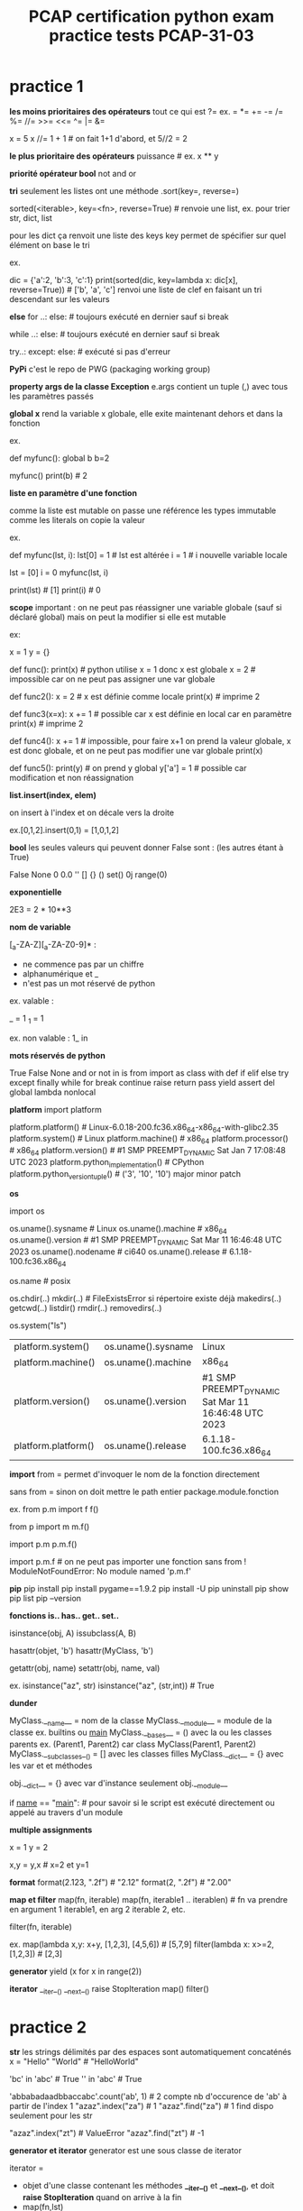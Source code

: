 #+OPTIONS: toc:nil num:nil
#+LaTeX_CLASS: article
#+LaTeX_CLASS_OPTIONS: [8pt,a4paper]


#+TITLE: PCAP certification python exam practice tests PCAP-31-03

* practice 1
*les moins prioritaires des opérateurs*
tout ce qui est ?=
ex. = *= += -= /= %= //= >>= <<= ^= |= &= 

x = 5
x //= 1 + 1   # on fait 1+1 d'abord, et 5//2 = 2


*le plus prioritaire des opérateurs*
puissance    # ex. x ** y


*priorité opérateur bool*
not
and
or



*tri*
seulement les listes ont une méthode .sort(key=, reverse=)

sorted(<iterable>, key=<fn>, reverse=True)       # renvoie une list, ex. pour trier str, dict, list 

pour les dict ça renvoit une liste des keys
key permet de spécifier sur quel élément on base le tri

ex.

dic = {'a':2, 'b':3, 'c':1}
print(sorted(dic, key=lambda x: dic[x], reverse=True)) # ['b', 'a', 'c'] renvoi une liste de clef en faisant un tri descendant sur les valeurs


*else*
for ..:
else:            # toujours exécuté en dernier sauf si break

while ..:
else:            # toujours exécuté en dernier sauf si break

try..:
except:
else:            # exécuté si pas d'erreur



*PyPi*
c'est le repo de PWG (packaging working group)


*property args de la classe Exception*
e.args contient un tuple (,) avec tous les paramètres passés

*global x*
rend la variable x globale, elle exite maintenant dehors et dans la fonction

ex.

def myfunc():
    global b
    b=2

myfunc()
print(b)  # 2


*liste en paramètre d'une fonction*

comme la liste est mutable on passe une référence
les types immutable comme les literals on copie la valeur

ex.

def myfunc(lst, i):
    lst[0] = 1         # lst est altérée
    i = 1              # i nouvelle variable locale
    
lst = [0]
i = 0
myfunc(lst, i)

print(lst) # [1]
print(i)   # 0
    

*scope*
important : on ne peut pas réassigner une variable globale (sauf si déclaré global)
mais on peut la modifier si elle est mutable

ex:

x = 1
y = {}

def func():
    print(x)  # python utilise x = 1 donc x est globale
    x = 2     # impossible car on ne peut pas assigner une var globale

    
def func2():
    x = 2     # x est définie comme locale
    print(x)  # imprime 2


def func3(x=x):
    x += 1    # possible car x est définie en local car en paramètre
    print(x)  # imprime 2

def func4():
    x += 1    # impossible, pour faire x+1 on prend la valeur globale, x est donc globale, et on ne peut pas modifier une var globale
    print(x)

def func5():
    print(y)      # on prend y global
    y['a'] = 1    # possible car modification et non réassignation


    

*list.insert(index, elem)*

on insert à l'index et on décale vers la droite

ex.[0,1,2].insert(0,1) = [1,0,1,2]


*bool*
les seules valeurs qui peuvent donner False sont :
(les autres étant à True)

False
None
0
0.0
''
[]
{}
()
set()
0j
range(0)


*exponentielle*

2E3 = 2 * 10**3


*nom de variable*

[_a-ZA-Z][_a-ZA-Z0-9]* :
   
- ne commence pas par un chiffre
- alphanumérique et _ 
- n'est pas  un mot réservé de python

ex. valable :

_  = 1
_1 = 1


ex. non valable :
1_
in


*mots réservés de python*

True False None and or not in is
from import as class with
def if elif else try except finally while for break continue raise return pass yield
assert del global lambda nonlocal


*platform*
import platform

platform.platform()                    # Linux-6.0.18-200.fc36.x86_64-x86_64-with-glibc2.35
platform.system()                      # Linux
platform.machine()                     # x86_64
platform.processor()                   # x86_64
platform.version()                     # #1 SMP PREEMPT_DYNAMIC Sat Jan 7 17:08:48 UTC 2023
platform.python_implementation()       # CPython
platform.python_version_tuple()        # ('3', '10', '10')   major minor patch


*os*

import os

os.uname().sysname                     # Linux                                                     
os.uname().machine                     # x86_64
os.uname().version                     # #1 SMP PREEMPT_DYNAMIC Sat Mar 11 16:46:48 UTC 2023 
os.uname().nodename                    # ci640                                                   
os.uname().release                     # 6.1.18-100.fc36.x86_64                                  
    
                                               
os.name                                # posix

os.chdir(..)
   mkdir(..)                           # FileExistsError si répertoire existe déjà
   makedirs(..)
   getcwd(..)
   listdir()
   rmdir(..)
   removedirs(..)

os.system("ls")



| platform.system()   | os.uname().sysname | Linux                                               |
| platform.machine()  | os.uname().machine | x86_64                                              |
| platform.version()  | os.uname().version | #1 SMP PREEMPT_DYNAMIC Sat Mar 11 16:46:48 UTC 2023 |
| platform.platform() | os.uname().release | 6.1.18-100.fc36.x86_64                                                    |



*import*
from      = permet d'invoquer le nom de la fonction directement

sans from = sinon on doit mettre le path entier package.module.fonction

ex.
from p.m import f
f()

from p import m
m.f()

import p.m
p.m.f()


import p.m.f       # on ne peut pas importer une fonction sans from ! ModuleNotFoundError: No module named 'p.m.f'  

*pip*
pip install
pip install pygame==1.9.2
pip install -U
pip uninstall
pip show
pip list
pip --version

*fonctions is.. has..  get.. set..*

isinstance(obj, A)
issubclass(A, B)

hasattr(objet, 'b') 
hasattr(MyClass, 'b')

getattr(obj, name)
setattr(obj, name, val)


ex.
isinstance("az", str)
isinstance("az", (str,int))  # True


*dunder*

MyClass.__name__         = nom de la classe
MyClass.__module__       = module de la classe ex. builtins ou __main__
MyClass.__bases__        = () avec la ou les classes parents    ex. (Parent1, Parent2) car class MyClass(Parent1, Parent2)
MyClass.__subclasses__() = [] avec les classes filles
MyClass.__dict__         = {} avec les var et et méthodes

obj.__dict__ = {} avec var d'instance seulement
obj.__module__


if __name__ == "__main__":    # pour savoir si le script est exécuté directement ou appelé au travers d'un module



*multiple assignments*

x = 1
y = 2

x,y = y,x   # x=2 et y=1

*format*
format(2.123, ".2f")  # "2.12"
format(2, ".2f")      # "2.00"


*map et filter*
map(fn, iterable)
map(fn, iterable1 .. iterablen)          # fn va prendre en argument 1 iterable1, en arg 2 iterable 2, etc.

filter(fn, iterable)

ex.
map(lambda x,y: x+y, [1,2,3], [4,5,6])   # [5,7,9]
filter(lambda x: x>=2, [1,2,3])          # [2,3] 


*generator*
yield
(x for x in range(2))


*iterator*
__iter__()  __next__()  raise StopIteration
map()
filter()

* practice 2

*str*
les strings délimités par des espaces sont automatiquement concaténés
x = "Hello" "World"    # "HelloWorld"


'bc' in 'abc'          # True
'' in 'abc'            # True

'abbabadaadbbaccabc'.count('ab', 1)     # 2   compte nb d'occurence de 'ab' à partir de l'index 1
"azaz".index("za")                      # 1
"azaz".find("za")                       # 1   find dispo seulement pour les str

"azaz".index("zt")                      # ValueError
"azaz".find("zt")                       # -1



*generator et iterator*
generator est une sous classe de iterator

iterator =
- objet d'une classe contenant les méthodes *__iter__()* et *__next__()*, et doit *raise StopIteration* quand on arrive à la fin
- map(fn,lst)
- filter(fn,lst)

generator =
fonction retournant *yield*
(x ** 2 for x in range(5))   noter les () -> les valeurs sont déterminées au fur et à mesure de l'itération
 

ex.
import collections,types
issubclass(map, collections.Iterator)      # True
issubclass(filter, collections.Iterator)   # True




*priorité*
d'abord calculer les **
puis identifier les + et - qui sont moins prioritaires
puis calculer de la gauche vers la droite

ex.
x // 2 * 2 / 2 + y % 2 ** 3

devient

(((x // 2) * 2) / 2) + (y % (2 ** 3))



*hasattr*

hasattr(Class, "method")  # True si Class possède une méthode "method"

*file io*
read()
readline()
readlines()
readinto(bytearray)

write()
writelines()

seek(n)
close()


*PyPI*
aussi appelé cheese shop

*slicing inverse*
il faut un step négatif
l'extrémité est exclusif comme d'habitude

a = [1, 2, 3, 4, 5]
a[3:0:-1]             # [4,3,2]

*bytearray*
bytearray(3)                # bytearray(b'\x00\x00\x00')
bytearray([3])              # bytearray(b'\x03')
bytearray([65, 66, 67])     # bytearray(b'ABC')

*set*

collection non ordonnée d'éléments uniques
pas d'indexing (car non ordonné)


myset0 = set()                      # set vide
myset1 = {1, 2, 3}                  # set avec éléments 1,2,3
myset2 = set([3,3,4,5])             # set avec éléments uniques 3,4,5

myset1.union(myset2)                # fusionne les 2 sets                                            {1,2,3,4,5}
myset1.intersection(myset2)         # créer un set avec les éléments en commun                       {3}
myset1.difference(myset2)           # créer un set en suppimant les éléments présent dans l'autre    {1,2}
myset1.symetric_difference(myset2)  # fusionne en supprimant les éléments en commun                  {1,2,4,5}


for elem in myset:                 # pour boucler
myset.add(5)                       # rajoute l'élément 5
myset.remove(5)                    # supprime l'élément 5


*variable de classe*

obj.var            # retourne variable d'instance, si existe pas alors retourne variable de classe



ex.

class Class:
    var = 1

obj = Class()
obj.var = 2        # créer une variable d'instance var, qui porte le mm nom que la variable de classe, mais ce n'est pas la mm chose

print(obj.var)     # 2
print(Class.var)   # 1


obj2 = Class() 
print(obj2.var)    # 1    -> retourne la variable de classe car pas de variable d'instance avec ce nom

Class.var = 3
print(obj.var)     # 2    -> retourne la variable d'instance
print(obj2.var)    # 3    -> retourne la variable de classe car pas de variable d'instance à ce nom

print(Class.__dict__)  # {'__module__': '__main__', 'var': 3, '__dict__': <attribute '__dict__' of 'Class' objects>, '__weakref__': <attribute '__weakref__' of 'Class' objects>, '__doc__': None}
print(obj.__dict__)    # {'var': 2}
print(obj2.__dict__)   # {}


*tuple*

foo = (1, 2, 3)
foo.index(0)           # ValueError: tuple.index(x): x not in tuple


*list*

[0,1,2,3].pop()        # supprime le dernier de la liste et retourne l'élément enlevé, ici 3


*comparaison d'objet*

implémenter la méthode __eq__(self, other):


*else*

exécuté si pas d'erreur (try except) ou de break (loop)


try:
except Exception as e:
except:                    # toujours le dernier except
else:                      # exécuté si pas d'erreur
finally:


x = 10
x = 1 if x > 0 else 2      # 1


while x > 0:
else:                      # exécuté si pas de break

for x in range(10):
else:                      # exécuté si pas de dbreak





ex.

x, y = 3.0, 0.0
try:
    z = x / y
except ArithmeticError:
    z = -1
else:
    z = -2
print(z)                  # -1



* practice 3

*héritage multiple*

python va d'abord chercher à partir de la gauche vers la droite s'il arrive à résoudre

ex. Quatre(Troi, Deux) => cherche dans Troi s'il trouve la variable voulue
                       => puis dans Deux s'il ne trouve pas

class Un:
    value = "Eins"
 
    def say(self):
        return self.value.lower()
 
 
class Deux(Un):
    value = "Zwei"
 
 
class Troi(Un):
    def say(self):
        return self.value.upper()
 
 
class Quatre(Troi, Deux):
    pass
 
 
d = Quatre()
b = Deux()

d.value         # Zwei
Quatre.__mro__  # (<class '__main__.Quatre'>, <class '__main__.Troi'>, <class '__main__.Deux'>, <class '__main__.Un'>, <class 'object'>)


*les types*
10/'0'        # TypeError

type(())      # Tuple
type({})      # Dict

type({1})     # Set
type({1:1})   # Dict

type((1))     # int
type((1,))    # tuple


*concatenation*
[1,2] + [3]   # [1,2,3]
(1,)  + (2,)  # (1,2)
'1'   + '2'   # '12'

*multiplication*
[1,2] * 2     # [1,2,1,2]
(1,)  * 2     # (1,1)
'1'   * 2     # '11'


*unsupported concatenation or multiplication*
{1,2} + {3}   # TypeError: unsupported operand type(s) for +: 'set' and 'set'
{1:1} + {2:2} # TypeError: unsupported operand type(s) for +: 'dict' and 'dict'

{1}   * 2     # TypeError: unsupported operand type(s) for *: 'set' and 'int'
{1:1} * 2     # TypeError: unsupported operand type(s) for *: 'dict' and 'int'


*argv*
from sys import argv
argv[0]       # nom du script


*id*

class A:
    def __init__(self, x=0):
        self.x = x
 
 
obj1 = A(2)
obj2 = A(2)
id(obj1) != id(obj2)     # True
 
str1 = 'Hello'
str2 = 'Hello'
id(str1) == id(str2)     # True

x=42
y=42
x is y                   # True



*multiple exceptions*

except (TypeError, ValueError, ZeroDivisionError):
except (TypeError, ValueError, ZeroDivisionError) as error:


*len*
obj.__len__()  correspond à len(obj)

ex.
data = ()               # tuple
print(data.__len__())   # 0


*complex*
représenté par j ou J ou via la fonction complex()

ex.
complex(2,3)   # 2+3j
1j
1J


*héritage de constructeur*

si la classe fille ne définit pas son constructeur, alors elle va hériter de celui de la classe parent


ex.

class A:
    def __init__(self):
        print("constructeur A appelé")
 
class B(A):
    pass

class C(A):
    def __init__(self):
        print("constructeur C appelé") 
    
 
b = B()    # constructeur A appelé
c = C()    # constructeur C appelé


*list comprehension*
[x for x in range(10)]                     # [0, 1, 2, 3, 4, 5, 6, 7, 8, 9]
[x for x in range(10) if x % 2 == 0]       # [0, 2, 4, 6, 8]

*slicing*
"abc"[::]     # "abc"
"abc"[::-1]   # "cba"

*constructeur*
TypeError si il y a un return dedans (autre que None)      # TypeError: __init__() should return None

*imports*

from p.m import f   # from = permet d'utiliser directement sans le path complet
f()

from p import m     # from = permet d'utiliser directement sans le path complet
m.f()

import p.m          # pas de from = path complet obligatoire
p.m.f()



*dict*
d = {(1,2): 3}
d[(1,2)]          # 3
d[1,2]            # 3 -> marche aussi comme ça

*opération*

division retourne toujours un float
pour les autres, si un des opérandes est un float, alors le résultat est un float

4.5 // 2 = 2.0
4   // 2 = 2
4   /  2 = 2.0


'ab' in 'abc'       # True
'ac' not in 'abc'   # True
not 'ac' in 'abc'   # True


*list en paramètre*
pour pouvoir altérer un objet mutable il faut appelé une méthode sur lui
+= équivaut à append()
si on réassigne avec le même nom c'est juste local !


def func(item):
    item += [1]        # on concatène, équivalent à append(1)
 
 
data = [1, 2, 3, 4]
func(data)
print(len(data))       # 5



par contre si on reassign c'est seulement local

def func(item):
    item = [1]         # local

data = [1, 2, 3, 4]    
func(data)
print(len(data))       # 4




*poo*
encapsulation = protège donnée sensible via des variables privées

* practice 4

*lambda*

s = lambda x: 0 if x == 0 else 1 if x > 0 else -1     #  <expr> if x > 0 else -1
s(-273.15)                                            # -1


*codepoints*

le petit avion vole plus haut que le grand arbre de l'espace

les minuscules ont plus de poids que les majuscules

"a" > "A" > " "

ord("a") = 97
ord("A") = 65
ord(" ") = 32

'mike' > 'Mike'  # True


*curiosité*
comme True = 1 et False = 0

3/True          # 3.0





*eval*
évalue l'expression python contenu dans le str

eval("123")    # 123
eval("3/2")    # 1.5


*égalité*

a = [1,2]
b = a

a is b    # True  (compare l'id)
a == b    # True  (compare la value)


*list.remove()*

a = [1,2,3,2]
a.remove(2)    # [1,3,2]  supprime la première occurence trouvée
a.remove(2)    # [1,3]


*tuple*

data1 = 'a', 'b'          # équivalent au tuple ('a','b')
data2 = ('a', 'b')

data1 is data2            # toujours False sauf pour les str, int, float
data1 == data2            # True car la valeur est la même


*exponentiel*
1e10                      # float 1*10**10 = 10000000000.0
1E10                      # float 


*dict*
data = {}
data[1] = 1               # {1:1}
data[1.0] = 4             # {1:4}

data2 = {}
data2[1.0] = 1            # {1.0:1}
data2[1] = 4              # {1.0:4}

*list indexing*
assigner plusieurs valeurs à une liste

x = ['a','b','c','d']

x[0] = 7                  # [7,'b','c','d']
x[-1] = 8                 # [7,'b','c',8]
x[1:3] = 0,1              # [7,0,1,8]


*exceptions*
int("three")              # ValueError
1/int("0")                # ArthmeticError ou ZeroDivisionError
"5"/0                     # TypeError
print(Hello, World!)      # SyntaxError

En majorité les exceptions s'appelle ..Error

BaseException > Exception > ..Error

BaseException > Exception > ArthmeticError > FloatingPointError OverflowError ZeroDivisionError
BaseException > Exception > LookupError    > IndexError KeyError CodecRegistryError


*modification de la liste sur laquelle on boucle*

quand on boucle, python retient l'index et incrémente l'index interne
si la liste est modifiée entre temps, sur la prochaine itération, on va chercher la valeur correspondante avec l'index+1


import time
a = [1,2]
for i in a:
    a.insert(0, i+1)
    print(a)
    time.sleep(1)


[1,2]              # index 0, i=1
[2,1,2]            # index 1, i=1
[2,2,1,2]          # index 2, i=1
[2, 2, 2, 1, 2]    # index 3, i=1

*read vs readinto*

file.read()        # retourne un objet bytes
file.readinto(b)   # remplit un bytearray

*héritage*

une classe ne peut pas hériter d'une classe haute avant la moyenne (MRO method resolution order)


ex.
class Top:
    pass

class Left(Top):
    pass

class Right(Top):
    pass


correct :
class Bottom(Left, Top)
class Bottom(Right, Top)
class Bottom(Left, Right)

incorrect :
class Bottom(Top, Left)
class Bottom(Top, Right)
    

*encode*

encode en utf-8 par défaut 

"python".encode()                    # b'python'
"pythön".encode()                    # b'pyth\xc3\xb6n'
"pythön".encode("ascii", "ignore")   # b'pythn'


*random*

import random

random.sample((1,2,3), 2)   # ex. [1,3]     choisi 2 dans la séquence
random.choice((1,2,3))      # ex. 3         choisi 1 dans la séquence
random.random()             # entre 0 et 0.99999..
random.randint(0,2)         # 0 1 ou 2   (2 inclus)
random.randrange(0,2)       # 0 ou 1     (2 exclus)


* practice 5

*opérateurs*
pour les puissances, faire de la droite vers la gauche, contrairement aux autres opérateurs

2 ** 3 ** 2 ** 1 = 2 ** (3 ** (2 ** 1))


*finally*

le finally est toujours exécuté en dernier

def func():
    try:
        return 1
    finally:
        return 2
 
res = func() # 2
print(res)


*seed*
si fixé alors rend déterministe le résultat

import random
 
random.seed(0)
x = random.choice([1, 2])
random.seed(0)
y = random.choice([1, 2])
print(x - y)

*list.copy() vs copy.deepcopy(list)*

copy et deepcopy créé un autre objet distinct, donc un id différent

copy     = aka shallow copy, effectue une copie mais les objets imbriqués référencent l'original
deepcopy = copie complète sans référénce


ex.

data1 = [1,2, [3,4]]
data2 = data1.copy()           # id(data1) != id(data2)
data2[0] = 0                   # seul data2 vaut [0,2, [3,4]]
data2[2][0] = 0                # data1 et data2 valent [0,2, [0,4]] car on a modifié une liste imbriquée

import copy
data3 = copy.deepcopy(data1)   # id(data1) != id(data3)
data3[2][1] = 0                # seul data3 vaut [1,2, [0,0]]


*os.path*

os.path.isfile(..)    : un fichier existe ?
os.path.isdir(..)     : un répertoire existe ?
os.path.exists(..)    : un fichier ou répertoire existe ?


*erreurs courantes*
ValueError                                  valeur incorrecte empechant la conversion          int("three")               
ArthmeticError ou ZeroDivisionError         div par 0                                          1/int("0")                 
TypeError                                   division seulement avec le type int ou float       "5"/0                     
SyntaxError                                 ne veut rien dire                                  print(Hello, World!)    # à cause du point d'exclamation
NameError                                   variable non définie                               print(Hello, World)     # Hello non définie

*ascii*
american standard code for information interchange

pour simplifier, du plus petit code au grand

espace
chiffres
A-Z
a-z

*__name__*

vaut soit __main__ soit le nom du module

lab.py :
print(__name__)


vaut __main__ si python lab.py
vaut lab      si import lab

*id*

tous le même id pour str int:

str1 = "aze"
str2 = str[::]
str3 = "az" + "e"

d1   = 2
d2   = 1+1



pas le même id pour les autres:
l1 = [1,2]
l2 = [1] + [2]

t1 = (1,2)
t2 = (1,) + (2,)

f1 = 2.0
f2 = 1.0 + 1.0


*==*
on compare la valeur
valable pour tout sauf les class custom ou il faut définir __eq__(self)


*constructeur*
invocation du constructeur parent, 2 méthodes :
A.__init__(self)
super().__init__()


*curiosité*
cette écriture est valable

if 90 <= average <= 100:
    grade = 'A'


++++1           # 1  quelque soit le nombre de +
--1             # 1  nombre pair de - alors devient +
---1            # -1



    
*méthode de résolution*

ex.

classe C(B,A)   :  C => B => A  cherche d'abord dans B si trouve l'info, puis dans A

obj.x           : regarde si une variable d'instance x existe puis regarde si une variable de classe x existe


*format*

"the average score for {0} is {1:.2f}".format("Toto", 200)


* practice 6
